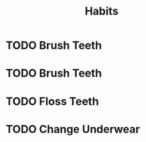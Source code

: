 #+TITLE: Habits
* TODO Brush Teeth 
SCHEDULED: <2021-10-06 Wed 07:30 ++1d>
:PROPERTIES:
:STYLE:    habit
:LAST_REPEAT: [2021-10-05 Tue 11:34]
:END:
:LOGBOOK:
- State "DONE"       from "TODO"       [2021-10-05 Tue 11:34]
- State "DONE"       from "TODO"       [2021-10-05 Tue 11:33]
- State "DONE"       from "TODO"       [2021-09-25 Sat 07:15]
- State "DONE"       from "TODO"       [2021-09-25 Sat 06:56]
- State "DONE"       from "TODO"       [2021-09-23 Thu 12:52]
- State "DONE"       from "TODO"       [2021-09-22 Wed 14:44]
- State "DONE"       from "TODO"       [2021-09-21 Tue 17:17]
- State "DONE"       from "TODO"       [2021-09-18 Sat 07:09]
- State "DONE"       from "TODO"       [2021-09-17 Fri 17:14]
- State "DONE"       from "TODO"       [2021-09-16 Thu 16:35]
- State "DONE"       from "TODO"       [2021-09-14 Tue 07:40]
- State "DONE"       from "TODO"       [2021-09-08 Wed 07:27]
- State "DONE"       from "TODO"       [2021-09-07 Tue 08:27]
- State "DONE"       from "TODO"       [2021-09-05 Sun 18:27]
- State "DONE"       from "TODO"       [2021-09-04 Sat 17:29]
- State "DONE"       from "TODO"       [2021-09-02 Thu 11:00]
- State "DONE"       from "TODO"       [2021-09-01 Wed 07:21]
- State "DONE"       from "TODO"       [2021-08-31 Tue 07:33]
- State "DONE"       from "TODO"       [2021-08-30 Mon 07:36]
- State "DONE"       from "TODO"       [2021-08-29 Sun 08:54]
:END:
* TODO Brush Teeth
SCHEDULED: <2021-09-25 Sat 21:00 ++1d>
:PROPERTIES:
:STYLE:    habit
:LAST_REPEAT: [2021-09-25 Sat 06:56]
:END:
:LOGBOOK:
- State "DONE"       from "TODO"       [2021-09-25 Sat 06:56]
- State "DONE"       from "TODO"       [2021-09-22 Wed 14:44]
- State "DONE"       from "TODO"       [2021-09-20 Mon 08:22]
- State "DONE"       from "TODO"       [2021-09-19 Sun 07:51]
- State "DONE"       from "TODO"       [2021-09-18 Sat 07:09]
- State "DONE"       from "TODO"       [2021-09-14 Tue 07:40]
- State "DONE"       from "TODO"       [2021-09-02 Thu 21:14]
- State "DONE"       from "TODO"       [2021-08-31 Tue 21:59]
- State "DONE"       from "TODO"       [2021-08-30 Mon 21:49]
:END:
* TODO Floss Teeth
SCHEDULED: <2021-09-25 Sat 21:00 ++1d>
:PROPERTIES:
:STYLE:    habit
:LAST_REPEAT: [2021-09-25 Sat 06:56]
:END:
:LOGBOOK:
- State "DONE"       from "TODO"       [2021-09-25 Sat 06:56]
- State "DONE"       from "TODO"       [2021-09-22 Wed 14:44]
- State "DONE"       from "TODO"       [2021-09-20 Mon 08:22]
- State "DONE"       from "TODO"       [2021-09-19 Sun 07:51]
- State "DONE"       from "TODO"       [2021-09-18 Sat 07:09]
- State "DONE"       from "TODO"       [2021-09-16 Thu 16:36]
- State "DONE"       from "TODO"       [2021-08-31 Tue 21:59]
- State "DONE"       from "TODO"       [2021-08-30 Mon 21:49]
:END:
* TODO Change Underwear
SCHEDULED: <2021-10-06 Wed 07:00 ++1d>
:PROPERTIES:
:STYLE:    habit
:LAST_REPEAT: [2021-10-05 Tue 09:46]
:END:
:LOGBOOK:
- State "DONE"       from "STARTED"    [2021-10-05 Tue 09:46]
- State "DONE"       from "TODO"       [2021-09-28 Tue 11:49]
- State "DONE"       from "TODO"       [2021-09-25 Sat 06:57]
- State "DONE"       from "TODO"       [2021-09-25 Sat 06:56]
- State "DONE"       from "TODO"       [2021-09-23 Thu 12:52]
- State "DONE"       from "TODO"       [2021-09-22 Wed 14:44]
- State "DONE"       from "TODO"       [2021-09-21 Tue 17:18]
- State "DONE"       from "TODO"       [2021-09-20 Mon 08:22]
- State "DONE"       from "TODO"       [2021-09-19 Sun 07:50]
- State "DONE"       from "TODO"       [2021-09-18 Sat 07:09]
- State "DONE"       from "TODO"       [2021-09-17 Fri 07:07]
- State "DONE"       from "TODO"       [2021-09-16 Thu 09:16]
- State "DONE"       from "TODO"       [2021-09-15 Wed 06:49]
- State "DONE"       from "TODO"       [2021-09-14 Tue 06:40]
- State "DONE"       from "TODO"       [2021-09-13 Mon 07:41]
- State "DONE"       from "TODO"       [2021-09-12 Sun 07:31]
- State "DONE"       from "TODO"       [2021-09-11 Sat 06:50]
- State "DONE"       from "TODO"       [2021-09-10 Fri 06:47]
- State "DONE"       from "TODO"       [2021-09-09 Thu 06:37]
- State "DONE"       from "TODO"       [2021-09-08 Wed 07:12]
- State "DONE"       from "TODO"       [2021-09-07 Tue 08:16]
- State "DONE"       from "TODO"       [2021-09-06 Mon 09:47]
- State "DONE"       from "TODO"       [2021-09-05 Sun 06:51]
- State "DONE"       from "TODO"       [2021-09-04 Sat 17:29]
- State "DONE"       from "TODO"       [2021-09-03 Fri 07:14]
- State "DONE"       from "TODO"       [2021-09-02 Thu 07:41]
- State "DONE"       from "TODO"       [2021-09-01 Wed 06:31]
- State "DONE"       from "TODO"       [2021-08-31 Tue 06:31]
- State "DONE"       from "TODO"       [2021-08-30 Mon 07:19]
- State "DONE"       from "TODO"       [2021-08-29 Sun 08:44]
:END:

